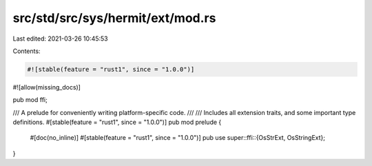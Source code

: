 src/std/src/sys/hermit/ext/mod.rs
=================================

Last edited: 2021-03-26 10:45:53

Contents:

.. code-block:: rs

    #![stable(feature = "rust1", since = "1.0.0")]
#![allow(missing_docs)]

pub mod ffi;

/// A prelude for conveniently writing platform-specific code.
///
/// Includes all extension traits, and some important type definitions.
#[stable(feature = "rust1", since = "1.0.0")]
pub mod prelude {
    #[doc(no_inline)]
    #[stable(feature = "rust1", since = "1.0.0")]
    pub use super::ffi::{OsStrExt, OsStringExt};
}


